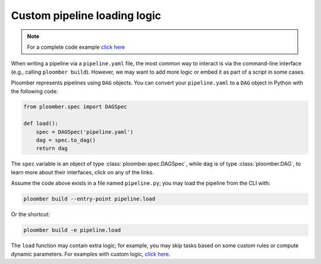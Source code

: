 Custom pipeline loading logic
=============================

.. note::

    For a complete code example `click here <https://github.com/ploomber/projects/tree/master/cookbook/python-load>`_

When writing a pipeline via a ``pipeline.yaml`` file, the most common way to
interact is via the command-line interface (e.g., calling ``ploomber build``).
However, we may want to add more logic or embed it as part of a script in some cases.

Ploomber represents pipelines using ``DAG`` objects. You can convert your
``pipeline.yaml`` to a ``DAG`` object in Python with the following code:

.. code-block:: python
    :class: text-editor
    :name: pipeline-py

    from ploomber.spec import DAGSpec

    def load():
        spec = DAGSpec('pipeline.yaml')
        dag = spec.to_dag()
        return dag


The ``spec`` variable is an object of type :class:`ploomber.spec.DAGSpec`, while
``dag`` is of type :class:`ploomber.DAG`, to learn more about their interfaces,
click on any of the links.

Assume the code above exists in a file named ``pipeline.py``; you may load
the pipeline from the CLI with:

.. code-block:: console

    ploomber build --entry-point pipeline.load


Or the shortcut:

.. code-block:: console

    ploomber build -e pipeline.load


The ``load`` function may contain extra logic; for example, you may skip tasks
based on some custom rules or compute dynamic parameters. For examples with
custom logic, `click here <https://github.com/ploomber/projects/tree/master/cookbook/python-load>`_.